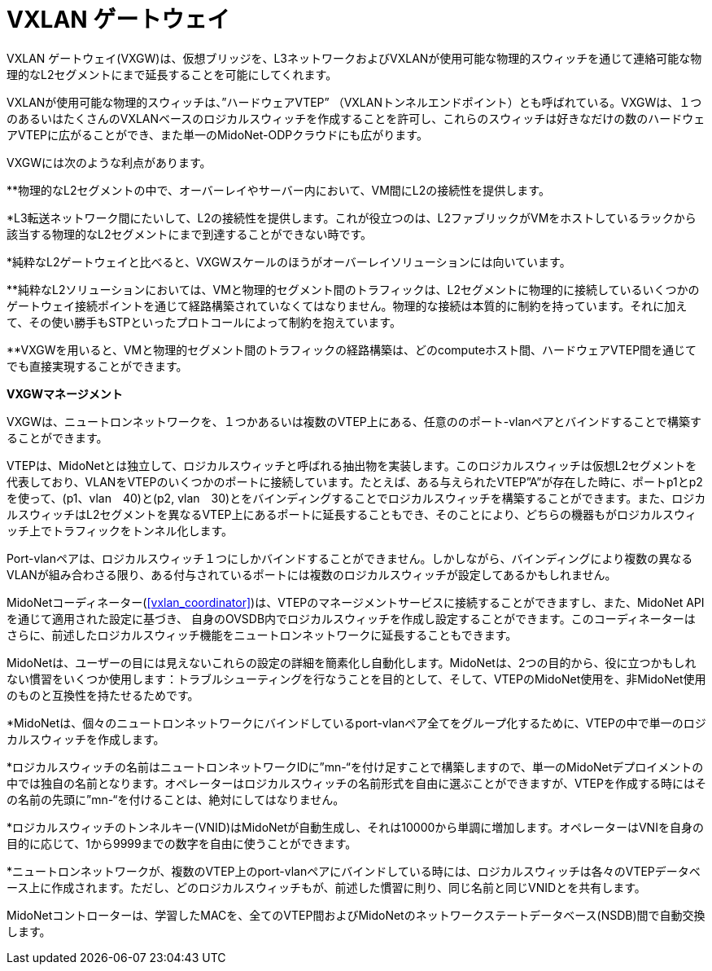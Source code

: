 [[vxlan_gateway]]
= VXLAN ゲートウェイ

VXLAN ゲートウェイ(VXGW)は、仮想ブリッジを、L3ネットワークおよびVXLANが使用可能な物理的スウィッチを通じて連絡可能な物理的なL2セグメントにまで延長することを可能にしてくれます。

VXLANが使用可能な物理的スウィッチは、”ハードウェアVTEP” （VXLANトンネルエンドポイント）とも呼ばれている。VXGWは、１つのあるいはたくさんのVXLANベースのロジカルスウィッチを作成することを許可し、これらのスウィッチは好きなだけの数のハードウェアVTEPに広がることができ、また単一のMidoNet-ODPクラウドにも広がります。

VXGWには次のような利点があります。

**物理的なL2セグメントの中で、オーバーレイやサーバー内において、VM間にL2の接続性を提供します。

*L3転送ネットワーク間にたいして、L2の接続性を提供します。これが役立つのは、L2ファブリックがVMをホストしているラックから該当する物理的なL2セグメントにまで到達することができない時です。

*純粋なL2ゲートウェイと比べると、VXGWスケールのほうがオーバーレイソリューションには向いています。

**純粋なL2ソリューションにおいては、VMと物理的セグメント間のトラフィックは、L2セグメントに物理的に接続しているいくつかのゲートウェイ接続ポイントを通じて経路構築されていなくてはなりません。物理的な接続は本質的に制約を持っています。それに加えて、その使い勝手もSTPといったプロトコールによって制約を抱えています。

**VXGWを用いると、VMと物理的セグメント間のトラフィックの経路構築は、どのcomputeホスト間、ハードウェアVTEP間を通じてでも直接実現することができます。

*VXGWマネージメント*

VXGWは、ニュートロンネットワークを、１つかあるいは複数のVTEP上にある、任意ののポート-vlanペアとバインドすることで構築することができます。

VTEPは、MidoNetとは独立して、ロジカルスウィッチと呼ばれる抽出物を実装します。このロジカルスウィッチは仮想L2セグメントを代表しており、VLANをVTEPのいくつかのポートに接続しています。たとえば、ある与えられたVTEP”A”が存在した時に、ポートp1とp2を使って、(p1、vlan　40)と(p2, vlan　30)とをバインディングすることでロジカルスウィッチを構築することができます。また、ロジカルスウィッチはL2セグメントを異なるVTEP上にあるポートに延長することもでき、そのことにより、どちらの機器もがロジカルスウィッチ上でトラフィックをトンネル化します。

Port-vlanペアは、ロジカルスウィッチ１つにしかバインドすることができません。しかしながら、バインディングにより複数の異なるVLANが組み合わさる限り、ある付与されているポートには複数のロジカルスウィッチが設定してあるかもしれません。

MidoNetコーディネーター(xref:vxlan_coordinator[])は、VTEPのマネージメントサービスに接続することができますし、また、MidoNet APIを通じて適用された設定に基づき、
自身のOVSDB内でロジカルスウィッチを作成し設定することができます。このコーディネーターはさらに、前述したロジカルスウィッチ機能をニュートロンネットワークに延長することもできます。

MidoNetは、ユーザーの目には見えないこれらの設定の詳細を簡素化し自動化します。MidoNetは、2つの目的から、役に立つかもしれない慣習をいくつか使用します：トラブルシューティングを行なうことを目的として、そして、VTEPのMidoNet使用を、非MidoNet使用のものと互換性を持たせるためです。

*MidoNetは、個々のニュートロンネットワークにバインドしているport-vlanペア全てをグループ化するために、VTEPの中で単一のロジカルスウィッチを作成します。

*ロジカルスウィッチの名前はニュートロンネットワークIDに”mn-“を付け足すことで構築しますので、単一のMidoNetデプロイメントの中では独自の名前となります。オペレーターはロジカルスウィッチの名前形式を自由に選ぶことができますが、VTEPを作成する時にはその名前の先頭に”mn-“を付けることは、絶対にしてはなりません。

*ロジカルスウィッチのトンネルキー(VNID)はMidoNetが自動生成し、それは10000から単調に増加します。オペレーターはVNIを自身の目的に応じて、1から9999までの数字を自由に使うことができます。

*ニュートロンネットワークが、複数のVTEP上のport-vlanペアにバインドしている時には、ロジカルスウィッチは各々のVTEPデータベース上に作成されます。ただし、どのロジカルスウィッチもが、前述した慣習に則り、同じ名前と同じVNIDとを共有します。

MidoNetコントローターは、学習したMACを、全てのVTEP間およびMidoNetのネットワークステートデータベース(NSDB)間で自動交換します。
